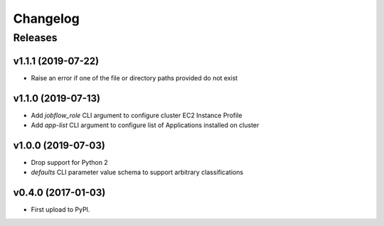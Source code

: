 .. :changelog:

Changelog
=========

Releases
--------

v1.1.1 (2019-07-22)
~~~~~~~~~~~~~~~~~~~

* Raise an error if one of the file or directory paths provided do not exist

v1.1.0 (2019-07-13)
~~~~~~~~~~~~~~~~~~~

* Add `jobflow_role` CLI argument to configure cluster EC2 Instance Profile
* Add `app-list` CLI argument to configure list of Applications installed on cluster


v1.0.0 (2019-07-03)
~~~~~~~~~~~~~~~~~~~

* Drop support for Python 2
* `defaults` CLI parameter value schema to support arbitrary classifications


v0.4.0 (2017-01-03)
~~~~~~~~~~~~~~~~~~~

* First upload to PyPI.
